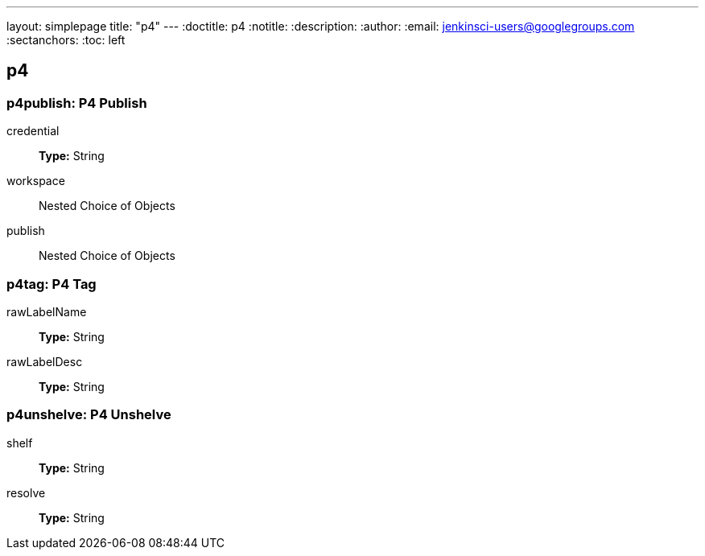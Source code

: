 ---
layout: simplepage
title: "p4"
---
:doctitle: p4
:notitle:
:description:
:author: 
:email: jenkinsci-users@googlegroups.com
:sectanchors:
:toc: left

== p4

=== +p4publish+: P4 Publish
+credential+::
+
*Type:* String


+workspace+::
+
Nested Choice of Objects


+publish+::
+
Nested Choice of Objects



=== +p4tag+: P4 Tag
+rawLabelName+::
+
*Type:* String


+rawLabelDesc+::
+
*Type:* String



=== +p4unshelve+: P4 Unshelve
+shelf+::
+
*Type:* String


+resolve+::
+
*Type:* String




